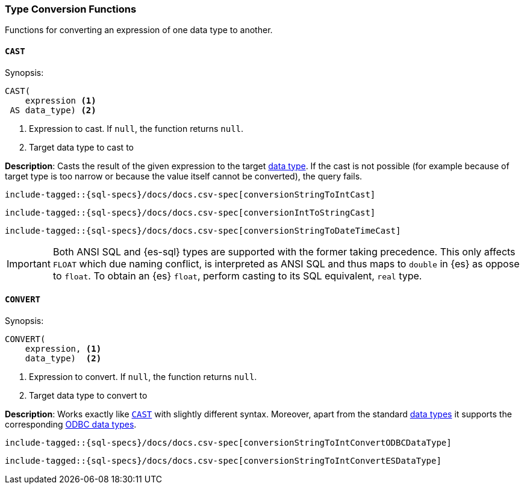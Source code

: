 [role="xpack"]
[testenv="basic"]
[[sql-functions-type-conversion]]
=== Type Conversion Functions

Functions for converting an expression of one data type to another.

[[sql-functions-type-conversion-cast]]
==== `CAST`

.Synopsis:
[source, sql]
----
CAST(
    expression <1>
 AS data_type) <2>
----

<1> Expression to cast. If `null`, the function returns `null`.
<2> Target data type to cast to

*Description*: Casts the result of the given expression to the target <<sql-data-types, data type>>.
If the cast is not possible (for example because of target type is too narrow or because
the value itself cannot be converted), the query fails.

[source, sql]
----
include-tagged::{sql-specs}/docs/docs.csv-spec[conversionStringToIntCast]
----

[source, sql]
----
include-tagged::{sql-specs}/docs/docs.csv-spec[conversionIntToStringCast]
----

[source, sql]
----
include-tagged::{sql-specs}/docs/docs.csv-spec[conversionStringToDateTimeCast]
----

IMPORTANT: Both ANSI SQL and {es-sql} types are supported with the former taking
precedence. This only affects `FLOAT` which due naming conflict, is interpreted as ANSI SQL 
and thus maps to `double` in {es} as oppose to `float`.
To obtain an {es} `float`, perform casting to its SQL equivalent, `real` type.


[[sql-functions-type-conversion-convert]]
==== `CONVERT`

.Synopsis:
[source, sql]
----
CONVERT(
    expression, <1>
    data_type)  <2>
----

<1> Expression to convert. If `null`, the function returns `null`.
<2> Target data type to convert to

*Description*: Works exactly like <<sql-functions-type-conversion-cast>> with slightly different syntax.
Moreover, apart from the standard <<sql-data-types, data types>> it supports the corresponding
https://docs.microsoft.com/en-us/sql/odbc/reference/appendixes/explicit-data-type-conversion-function?view=sql-server-2017[ODBC data types].

[source, sql]
----
include-tagged::{sql-specs}/docs/docs.csv-spec[conversionStringToIntConvertODBCDataType]
----

[source, sql]
----
include-tagged::{sql-specs}/docs/docs.csv-spec[conversionStringToIntConvertESDataType]
----
